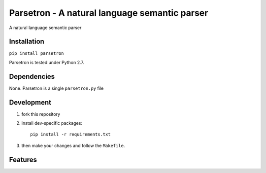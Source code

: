===============================================
Parsetron -  A natural language semantic parser
===============================================

.. image:: https://badge.fury.io/py/parsetron.png
    :target: http://badge.fury.io/py/parsetron

.. image:: https://travis-ci.org/Kitt-AI/parsetron.png?branch=master
    :target: https://travis-ci.org/Kitt-AI/parsetron

.. image:: https://pypip.in/d/parsetron/badge.png
    :target: https://pypi.python.org/pypi/parsetron


A natural language semantic parser

Installation
------------

``pip install parsetron``

Parsetron is tested under Python 2.7.

Dependencies
------------

None. Parsetron is a single ``parsetron.py`` file

Development
-----------

1. fork this repository
2. install dev-specific packages::

       pip install -r requirements.txt

3. then make your changes and follow the ``Makefile``.


Features
--------
